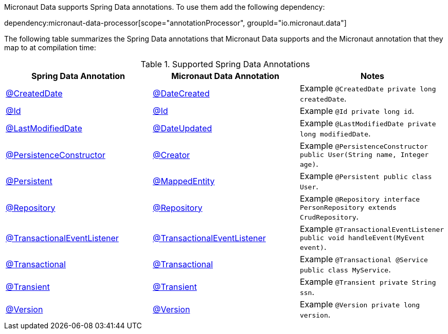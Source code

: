 Micronaut Data supports Spring Data annotations. To use them add the following dependency:

dependency:micronaut-data-processor[scope="annotationProcessor", groupId="io.micronaut.data"]

The following table summarizes the Spring Data annotations that Micronaut Data supports and the Micronaut annotation that they map to at compilation time:

.Supported Spring Data Annotations
|===
|Spring Data Annotation|Micronaut Data Annotation|Notes

|link:{springdataapi}org/springframework/data/annotation/CreatedDate.html[@CreatedDate]
|link:{micronautdataapi}data/annotation/DateCreated.html[@DateCreated]
| Example `@CreatedDate private long createdDate`.

|link:{springdataapi}org/springframework/data/annotation/Id.html[@Id]
|link:{micronautdataapi}data/annotation/Id.html[@Id]
| Example `@Id private long id`.

|link:{springdataapi}org/springframework/data/annotation/LastModifiedDate.html[@LastModifiedDate]
|link:{micronautdataapi}data/annotation/DateUpdated.html[@DateUpdated]
| Example `@LastModifiedDate private long modifiedDate`.

|link:{springdataapi}org/springframework/data/annotation/PersistenceConstructor.html[@PersistenceConstructor]
|link:{micronautapi}core/annotation/Creator.html[@Creator]
| Example `@PersistenceConstructor public User(String name, Integer age)`.

|link:{springdataapi}org/springframework/data/annotation/Persistent.html[@Persistent]
|link:{micronautdataapi}data/annotation/MappedEntity.html[@MappedEntity]
| Example `@Persistent public class User`.

|link:{springapi}org/springframework/stereotype/Repository.html[@Repository]
|link:{micronautdataapi}data/annotation/Repository.html[@Repository]
| Example `@Repository interface PersonRepository extends CrudRepository`.

|link:{springapi}org/springframework/transaction/event/TransactionalEventListener.html[@TransactionalEventListener]
|link:{micronautdataapi}transaction/annotation/TransactionalEventListener.html[@TransactionalEventListener]
| Example `@TransactionalEventListener public void handleEvent(MyEvent event)`.

|link:{springapi}org/springframework/transaction/annotation/Transactional.html[@Transactional]
|link:{micronautdataapi}transaction/annotation/Transactional.html[@Transactional]
| Example `@Transactional @Service public class MyService`.

|link:{springdataapi}org/springframework/data/annotation/Transient.html[@Transient]
|link:{micronautdataapi}data/annotation/Transient.html[@Transient]
| Example `@Transient private String ssn`.

|link:{springdataapi}org/springframework/data/annotation/Version.html[@Version]
|link:{micronautdataapi}data/annotation/Version.html[@Version]
| Example `@Version private long version`.
|===


